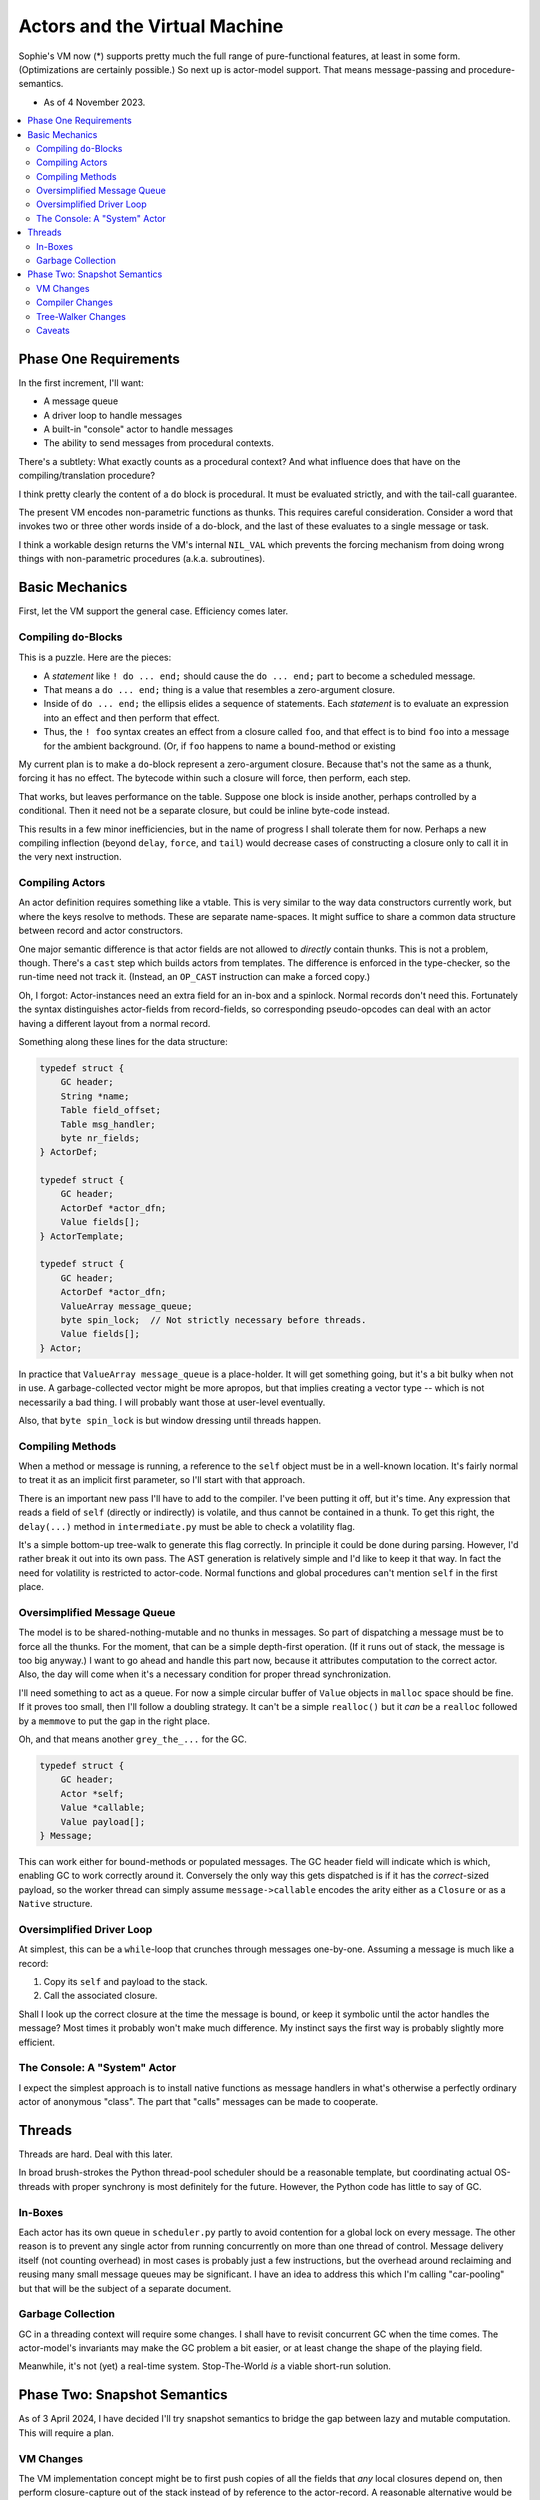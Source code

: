 Actors and the Virtual Machine
##############################

Sophie's VM now (*) supports pretty much the full range of pure-functional features,
at least in some form. (Optimizations are certainly possible.) So next up is actor-model support.
That means message-passing and procedure-semantics.

* As of 4 November 2023.

.. contents::
    :local:
    :depth: 2


Phase One Requirements
=======================

In the first increment, I'll want:

* A message queue
* A driver loop to handle messages
* A built-in "console" actor to handle messages
* The ability to send messages from procedural contexts.

There's a subtlety: What exactly counts as a procedural context?
And what influence does that have on the compiling/translation procedure?

I think pretty clearly the content of a ``do`` block is procedural.
It must be evaluated strictly, and with the tail-call guarantee.

The present VM encodes non-parametric functions as thunks.
This requires careful consideration.
Consider a word that invokes two or three other words inside of a do-block,
and the last of these evaluates to a single message or task.

I think a workable design returns the VM's internal ``NIL_VAL`` which prevents the forcing
mechanism from doing wrong things with non-parametric procedures (a.k.a. subroutines).


Basic Mechanics
=================

First, let the VM support the general case. Efficiency comes later.

Compiling ``do``-Blocks
-------------------------

This is a puzzle. Here are the pieces:

* A *statement* like ``! do ... end;`` should cause the ``do ... end;`` part to become a scheduled message.
* That means a ``do ... end;`` thing is a value that resembles a zero-argument closure.
* Inside of ``do ... end;`` the ellipsis elides a sequence of statements.
  Each *statement* is to evaluate an expression into an effect and then perform that effect.
* Thus, the ``! foo`` syntax creates an effect from a closure called ``foo``,
  and that effect is to bind ``foo`` into a message for the ambient background.
  (Or, if ``foo`` happens to name a bound-method or existing 

My current plan is to make a ``do``-block represent a zero-argument closure.
Because that's not the same as a thunk, forcing it has no effect.
The bytecode within such a closure will force, then perform, each step.

That works, but leaves performance on the table. Suppose one block is inside another,
perhaps controlled by a conditional. Then it need not be a separate closure,
but could be inline byte-code instead.

This results in a few minor inefficiencies, but in the name of progress I shall tolerate them for now.
Perhaps a new compiling inflection (beyond ``delay``, ``force``, and ``tail``) would
decrease cases of constructing a closure only to call it in the very next instruction.

Compiling Actors
------------------

An actor definition requires something like a vtable.
This is very similar to the way data constructors currently work,
but where the keys resolve to methods.
These are separate name-spaces.
It might suffice to share a common data structure between record and actor constructors.

One major semantic difference is that actor fields are not allowed to *directly* contain thunks.
This is not a problem, though. There's a ``cast`` step which builds actors from templates.
The difference is enforced in the type-checker, so the run-time need not track it.
(Instead, an ``OP_CAST`` instruction can make a forced copy.)

Oh, I forgot: Actor-instances need an extra field for an in-box and a spinlock.
Normal records don't need this.
Fortunately the syntax distinguishes actor-fields from record-fields,
so corresponding pseudo-opcodes can deal with an actor having a different layout from a normal record.

Something along these lines for the data structure:

.. code-block:: C

    typedef struct {
        GC header;
        String *name;
        Table field_offset;
        Table msg_handler;
        byte nr_fields;
    } ActorDef;

    typedef struct {
        GC header;
        ActorDef *actor_dfn;
        Value fields[];
    } ActorTemplate;

    typedef struct {
        GC header;
        ActorDef *actor_dfn;
        ValueArray message_queue;
        byte spin_lock;  // Not strictly necessary before threads.
        Value fields[];
    } Actor;

In practice that ``ValueArray message_queue`` is a place-holder. It will get something going,
but it's a bit bulky when not in use. A garbage-collected vector might be more apropos,
but that implies creating a vector type -- which is not necessarily a bad thing.
I will probably want those at user-level eventually.

Also, that ``byte spin_lock`` is but window dressing until threads happen.

Compiling Methods
------------------

When a method or message is running, a reference to the ``self`` object must be in a well-known location.
It's fairly normal to treat it as an implicit first parameter, so I'll start with that approach.

There is an important new pass I'll have to add to the compiler.
I've been putting it off, but it's time.
Any expression that reads a field of ``self`` (directly or indirectly) is volatile,
and thus cannot be contained in a thunk.
To get this right, the ``delay(...)`` method in ``intermediate.py`` must be able to check a volatility flag.

It's a simple bottom-up tree-walk to generate this flag correctly.
In principle it could be done during parsing.
However, I'd rather break it out into its own pass.
The AST generation is relatively simple and I'd like to keep it that way.
In fact the need for volatility is restricted to actor-code.
Normal functions and global procedures can't mention ``self`` in the first place.

Oversimplified Message Queue
------------------------------

The model is to be shared-nothing-mutable and no thunks in messages.
So part of dispatching a message must be to force all the thunks.
For the moment, that can be a simple depth-first operation.
(If it runs out of stack, the message is too big anyway.)
I want to go ahead and handle this part now, because it attributes computation to the correct actor.
Also, the day will come when it's a necessary condition for proper thread synchronization.

I'll need something to act as a queue.
For now a simple circular buffer of ``Value`` objects in ``malloc`` space should be fine.
If it proves too small, then I'll follow a doubling strategy.
It can't be a simple ``realloc()`` but it *can* be a ``realloc`` followed by a ``memmove``
to put the gap in the right place.

Oh, and that means another ``grey_the_...`` for the GC. 

.. code-block:: C

    typedef struct {
        GC header;
        Actor *self;
        Value *callable;
        Value payload[];
    } Message;

This can work either for bound-methods or populated messages.
The GC header field will indicate which is which, enabling GC to work correctly around it.
Conversely the only way this gets dispatched is if it has the *correct*-sized payload,
so the worker thread can simply assume ``message->callable`` encodes the arity
either as a ``Closure`` or as a ``Native`` structure.

Oversimplified Driver Loop
----------------------------

At simplest, this can be a ``while``-loop that crunches through messages one-by-one.
Assuming a message is much like a record:

1. Copy its ``self`` and payload to the stack.
2. Call the associated closure.

Shall I look up the correct closure at the time the message is bound,
or keep it symbolic until the actor handles the message?
Most times it probably won't make much difference.
My instinct says the first way is probably slightly more efficient.

The Console: A "System" Actor
-------------------------------

I expect the simplest approach is to install native functions as message handlers
in what's otherwise a perfectly ordinary actor of anonymous "class".
The part that "calls" messages can be made to cooperate.


Threads
==========

Threads are hard. Deal with this later.

In broad brush-strokes the Python thread-pool scheduler should be a reasonable template,
but coordinating actual OS-threads with proper synchrony is most definitely for the future.
However, the Python code has little to say of GC.

In-Boxes
----------

Each actor has its own queue in ``scheduler.py`` partly to avoid contention for a global lock on every message.
The other reason is to prevent any single actor from running concurrently on more than one thread of control.
Message delivery itself (not counting overhead) in most cases is probably just a few instructions,
but the overhead around reclaiming and reusing many small message queues may be significant.
I have an idea to address this which I'm calling "car-pooling" but that will be the subject of a separate document.

Garbage Collection
--------------------

GC in a threading context will require some changes.
I shall have to revisit concurrent GC when the time comes.
The actor-model's invariants may make the GC problem a bit easier,
or at least change the shape of the playing field.

Meanwhile, it's not (yet) a real-time system.
Stop-The-World *is* a viable short-run solution.


Phase Two: Snapshot Semantics
===============================

As of 3 April 2024, I have decided I'll try snapshot semantics to bridge the gap
between lazy and mutable computation. This will require a plan.

VM Changes
------------

The VM implementation concept might be to first push copies of all the fields that *any* local closures depend on,
then perform closure-capture out of the stack instead of by reference to the actor-record.
A reasonable alternative would be to invent a new type of capture that pulls right from the actor.
The former has a nice advantage: even non-nested member-references pull from stack,
meaning that the remainder of the code is free to scribble on the actor record
with no separate "commit" phase, which seems like probably a win.

Compiler Changes
------------------

To make this work, I'll want to treat member-references as *completely and obviously* distinct from
ordinary field references. (Perhaps a change to the syntax is in order.)
The point is to resolve members as *symbols in scope* rather than waiting for the type-checker to complain.
I can even load each behavior with its set of used members (recursively) during reference resolution,
which solves a problem of how to code the snapshot.

Tree-Walker Changes
---------------------

Once the behavior has a *set of used symbols* attached to its syntax-object,
the tree-walker can copy corresponding values into the stack frame for a behavior.
Thenceforth, member reads need not go indirectly via the "self" object.

Caveats
---------

One idea is to henceforth use undecorated names for members.
It is concise and comes with a potential ergonomic benefit around *case-of* expressions.
But I'm leery of this: It seems consistent *to a fault.*
On the other hand, forms like ``self.foo`` make it *locally* clear which namespace ``foo`` comes from.

